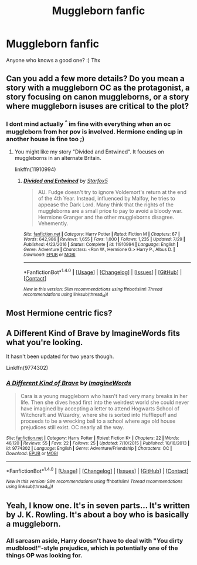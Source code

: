 #+TITLE: Muggleborn fanfic

* Muggleborn fanfic
:PROPERTIES:
:Author: NyxLestrange
:Score: 0
:DateUnix: 1502868766.0
:DateShort: 2017-Aug-16
:END:
Anyone who knows a good one? :) Thx


** Can you add a few more details? Do you mean a story with a muggleborn OC as the protagonist, a story focusing on canon muggleborns, or a story where muggleborn isuses are critical to the plot?
:PROPERTIES:
:Author: Starfox5
:Score: 7
:DateUnix: 1502872062.0
:DateShort: 2017-Aug-16
:END:

*** I dont mind actually ^{^} im fine with everything when an oc muggleborn from her pov is involved. Hermione ending up in another house is fine too ;)
:PROPERTIES:
:Author: NyxLestrange
:Score: 1
:DateUnix: 1502895810.0
:DateShort: 2017-Aug-16
:END:

**** You might like my story "Divided and Entwined". It focuses on muggleborns in an alternate Britain.

linkffn(11910994)
:PROPERTIES:
:Author: Starfox5
:Score: 2
:DateUnix: 1502925115.0
:DateShort: 2017-Aug-17
:END:

***** [[http://www.fanfiction.net/s/11910994/1/][*/Divided and Entwined/*]] by [[https://www.fanfiction.net/u/2548648/Starfox5][/Starfox5/]]

#+begin_quote
  AU. Fudge doesn't try to ignore Voldemort's return at the end of the 4th Year. Instead, influenced by Malfoy, he tries to appease the Dark Lord. Many think that the rights of the muggleborns are a small price to pay to avoid a bloody war. Hermione Granger and the other muggleborns disagree. Vehemently.
#+end_quote

^{/Site/: [[http://www.fanfiction.net/][fanfiction.net]] *|* /Category/: Harry Potter *|* /Rated/: Fiction M *|* /Chapters/: 67 *|* /Words/: 642,986 *|* /Reviews/: 1,655 *|* /Favs/: 1,000 *|* /Follows/: 1,235 *|* /Updated/: 7/29 *|* /Published/: 4/23/2016 *|* /Status/: Complete *|* /id/: 11910994 *|* /Language/: English *|* /Genre/: Adventure *|* /Characters/: <Ron W., Hermione G.> Harry P., Albus D. *|* /Download/: [[http://www.ff2ebook.com/old/ffn-bot/index.php?id=11910994&source=ff&filetype=epub][EPUB]] or [[http://www.ff2ebook.com/old/ffn-bot/index.php?id=11910994&source=ff&filetype=mobi][MOBI]]}

--------------

*FanfictionBot*^{1.4.0} *|* [[[https://github.com/tusing/reddit-ffn-bot/wiki/Usage][Usage]]] | [[[https://github.com/tusing/reddit-ffn-bot/wiki/Changelog][Changelog]]] | [[[https://github.com/tusing/reddit-ffn-bot/issues/][Issues]]] | [[[https://github.com/tusing/reddit-ffn-bot/][GitHub]]] | [[[https://www.reddit.com/message/compose?to=tusing][Contact]]]

^{/New in this version: Slim recommendations using/ ffnbot!slim! /Thread recommendations using/ linksub(thread_id)!}
:PROPERTIES:
:Author: FanfictionBot
:Score: 1
:DateUnix: 1502925126.0
:DateShort: 2017-Aug-17
:END:


** Most Hermione centric fics?
:PROPERTIES:
:Author: InquisitorCOC
:Score: 3
:DateUnix: 1502894313.0
:DateShort: 2017-Aug-16
:END:


** A Different Kind of Brave by ImagineWords fits what you're looking.

It hasn't been updated for two years though.

Linkffn(9774302)
:PROPERTIES:
:Author: openthekey
:Score: 1
:DateUnix: 1502901271.0
:DateShort: 2017-Aug-16
:END:

*** [[http://www.fanfiction.net/s/9774302/1/][*/A Different Kind of Brave/*]] by [[https://www.fanfiction.net/u/5243468/ImagineWords][/ImagineWords/]]

#+begin_quote
  Cara is a young muggleborn who hasn't had very many breaks in her life. Then she dives head first into the weirdest world she could never have imagined by accepting a letter to attend Hogwarts School of Witchcraft and Wizardry, where she is sorted into Hufflepuff and proceeds to be a wrecking ball to a school where age old house prejudices still exist. OC nearly all the way.
#+end_quote

^{/Site/: [[http://www.fanfiction.net/][fanfiction.net]] *|* /Category/: Harry Potter *|* /Rated/: Fiction K+ *|* /Chapters/: 22 *|* /Words/: 46,120 *|* /Reviews/: 55 *|* /Favs/: 22 *|* /Follows/: 25 *|* /Updated/: 7/10/2015 *|* /Published/: 10/18/2013 *|* /id/: 9774302 *|* /Language/: English *|* /Genre/: Adventure/Friendship *|* /Characters/: OC *|* /Download/: [[http://www.ff2ebook.com/old/ffn-bot/index.php?id=9774302&source=ff&filetype=epub][EPUB]] or [[http://www.ff2ebook.com/old/ffn-bot/index.php?id=9774302&source=ff&filetype=mobi][MOBI]]}

--------------

*FanfictionBot*^{1.4.0} *|* [[[https://github.com/tusing/reddit-ffn-bot/wiki/Usage][Usage]]] | [[[https://github.com/tusing/reddit-ffn-bot/wiki/Changelog][Changelog]]] | [[[https://github.com/tusing/reddit-ffn-bot/issues/][Issues]]] | [[[https://github.com/tusing/reddit-ffn-bot/][GitHub]]] | [[[https://www.reddit.com/message/compose?to=tusing][Contact]]]

^{/New in this version: Slim recommendations using/ ffnbot!slim! /Thread recommendations using/ linksub(thread_id)!}
:PROPERTIES:
:Author: FanfictionBot
:Score: 1
:DateUnix: 1502901290.0
:DateShort: 2017-Aug-16
:END:


** Yeah, I know one. It's in seven parts... It's written by J. K. Rowling. It's about a boy who is basically a muggleborn.
:PROPERTIES:
:Author: omikel
:Score: -1
:DateUnix: 1502891819.0
:DateShort: 2017-Aug-16
:END:

*** All sarcasm aside, Harry doesn't have to deal with "You dirty mudblood!"-style prejudice, which is potentially one of the things OP was looking for.
:PROPERTIES:
:Author: Achille-Talon
:Score: 4
:DateUnix: 1502893983.0
:DateShort: 2017-Aug-16
:END:
